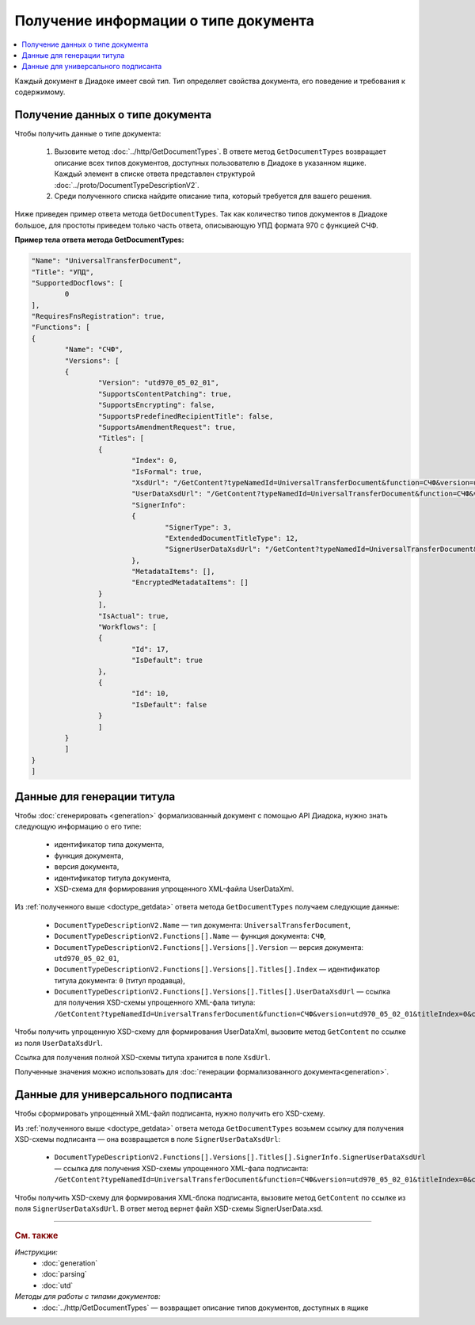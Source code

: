 Получение информации о типе документа
=====================================

.. contents:: :local:
	:depth: 3

Каждый документ в Диадоке имеет свой тип. Тип определяет свойства документа, его поведение и требования к содержимому.


.. _doctype_getdata:

Получение данных о типе документа
---------------------------------

Чтобы получить данные о типе документа:

	#. Вызовите метод :doc:`../http/GetDocumentTypes`. В ответе метод ``GetDocumentTypes`` возвращает описание всех типов документов, доступных пользователю в Диадоке в указанном ящике. Каждый элемент в списке ответа представлен структурой :doc:`../proto/DocumentTypeDescriptionV2`.
	#. Среди полученного списка найдите описание типа, который требуется для вашего решения.

Ниже приведен пример ответа метода ``GetDocumentTypes``. Так как количество типов документов в Диадоке большое, для простоты приведем только часть ответа, описывающую УПД формата 970 с функцией СЧФ.

**Пример тела ответа метода GetDocumentTypes:**

.. container:: toggle

 .. code-block:: json

	"Name": "UniversalTransferDocument",
	"Title": "УПД",
	"SupportedDocflows": [ 
		0
	],
	"RequiresFnsRegistration": true,
	"Functions": [
	{
		"Name": "СЧФ",
		"Versions": [
		{
			"Version": "utd970_05_02_01",
			"SupportsContentPatching": true,
			"SupportsEncrypting": false,
			"SupportsPredefinedRecipientTitle": false,
			"SupportsAmendmentRequest": true,
			"Titles": [
			{
				"Index": 0,
				"IsFormal": true,
				"XsdUrl": "/GetContent?typeNamedId=UniversalTransferDocument&function=СЧФ&version=utd970_05_02_01&titleIndex=0&contentType=TitleXsd",
				"UserDataXsdUrl": "/GetContent?typeNamedId=UniversalTransferDocument&function=СЧФ&version=utd970_05_02_01&titleIndex=0&contentType=UserContractXsd",
				"SignerInfo":
				{
					"SignerType": 3,
					"ExtendedDocumentTitleType": 12,
					"SignerUserDataXsdUrl": "/GetContent?typeNamedId=UniversalTransferDocument&function=СЧФ&version=utd970_05_02_01&titleIndex=0&contentType=SignerUserContractXsd"
				},
				"MetadataItems": [],
				"EncryptedMetadataItems": []
			}
			],
			"IsActual": true,
			"Workflows": [
			{
				"Id": 17,
				"IsDefault": true
			},
			{
				"Id": 10,
				"IsDefault": false
			}
			]
		}
		]
	}
	]


.. _doctype_title:

Данные для генерации титула
---------------------------

Чтобы :doc:`сгенерировать <generation>` формализованный документ с помощью API Диадока, нужно знать следующую информацию о его типе:

	- идентификатор типа документа,
	- функция документа,
	- версия документа,
	- идентификатор титула документа,
	- XSD-схема для формирования упрощенного XML-файла UserDataXml.

Из :ref:`полученного выше <doctype_getdata>` ответа метода ``GetDocumentTypes`` получаем следующие данные:

	- ``DocumentTypeDescriptionV2.Name`` — тип документа: ``UniversalTransferDocument``,
	- ``DocumentTypeDescriptionV2.Functions[].Name`` — функция документа: ``СЧФ``,
	- ``DocumentTypeDescriptionV2.Functions[].Versions[].Version`` — версия документа: ``utd970_05_02_01``,
	- ``DocumentTypeDescriptionV2.Functions[].Versions[].Titles[].Index`` — идентификатор титула документа: ``0`` (титул продавца),
	- ``DocumentTypeDescriptionV2.Functions[].Versions[].Titles[].UserDataXsdUrl`` — ссылка для получения XSD-схемы упрощенного XML-фала титула: ``/GetContent?typeNamedId=UniversalTransferDocument&function=СЧФ&version=utd970_05_02_01&titleIndex=0&contentType=UserContractXsd``.

Чтобы получить упрощенную XSD-схему для формирования UserDataXml, вызовите метод ``GetContent`` по ссылке из поля ``UserDataXsdUrl``.

Ссылка для получения полной XSD-схемы титула хранится в поле ``XsdUrl``.

Полученные значения можно использовать для :doc:`генерации формализованного документа<generation>`.


.. _doctype_signer:

Данные для универсального подписанта
------------------------------------

Чтобы сформировать упрощенный XML-файл подписанта, нужно получить его XSD-схему.

Из :ref:`полученного выше <doctype_getdata>` ответа метода ``GetDocumentTypes`` возьмем ссылку для получения XSD-схемы подписанта — она возвращается в поле ``SignerUserDataXsdUrl``:

	- ``DocumentTypeDescriptionV2.Functions[].Versions[].Titles[].SignerInfo.SignerUserDataXsdUrl`` — ссылка для получения XSD-схемы упрощенного XML-фала подписанта: ``/GetContent?typeNamedId=UniversalTransferDocument&function=СЧФ&version=utd970_05_02_01&titleIndex=0&contentType=SignerUserContractXsd``.

Чтобы получить XSD-схему для формирования XML-блока подписанта, вызовите метод  ``GetContent`` по ссылке из поля ``SignerUserDataXsdUrl``. В ответ метод вернет файл XSD-схемы SignerUserData.xsd.


----

.. rubric:: См. также

*Инструкции:*
	- :doc:`generation`
	- :doc:`parsing`
	- :doc:`utd`

*Методы для работы с типами документов:*
	- :doc:`../http/GetDocumentTypes` — возвращает описание типов документов, доступных в ящике
